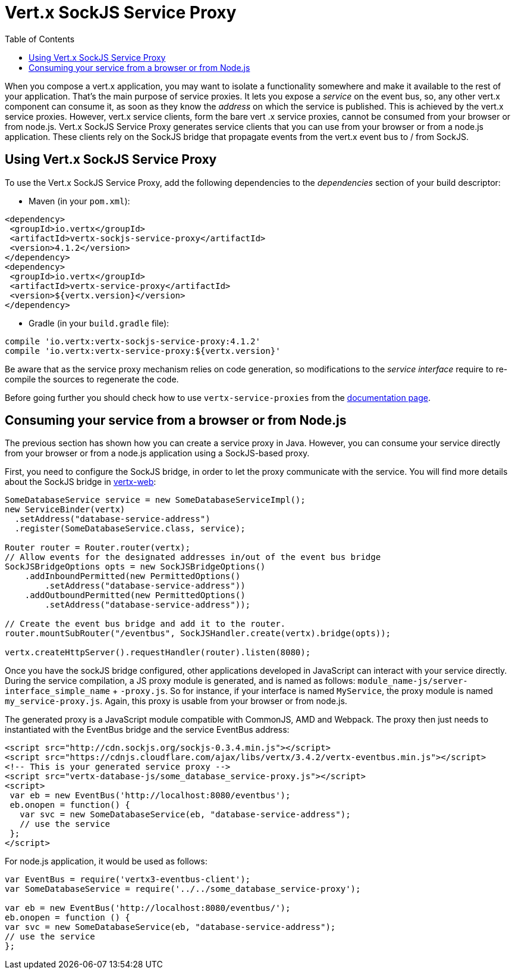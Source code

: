 = Vert.x SockJS Service Proxy
:toc: left

When you compose a vert.x application, you may want to isolate a functionality somewhere and make it available to
the rest of your application. That's the main purpose of service proxies. It lets you expose a _service_ on the
event bus, so, any other vert.x component can consume it, as soon as they know the _address_ on which the service
is published. This is achieved by the vert.x service proxies. However, vert.x service clients, form the bare vert
.x service proxies, cannot be consumed from your browser or from node.js. Vert.x SockJS Service Proxy generates
service clients that you can use from your browser or from a node.js application. These clients rely on the
SockJS bridge that propagate events from the vert.x event bus to / from SockJS.

== Using Vert.x SockJS Service Proxy

To use the Vert.x SockJS Service Proxy, add the following dependencies to the _dependencies_ section of
your build descriptor:

* Maven (in your `pom.xml`):

[source,xml,subs="+attributes"]
----
<dependency>
 <groupId>io.vertx</groupId>
 <artifactId>vertx-sockjs-service-proxy</artifactId>
 <version>4.1.2</version>
</dependency>
<dependency>
 <groupId>io.vertx</groupId>
 <artifactId>vertx-service-proxy</artifactId>
 <version>${vertx.version}</version>
</dependency>
----

* Gradle (in your `build.gradle` file):

[source,groovy,subs="+attributes"]
----
compile 'io.vertx:vertx-sockjs-service-proxy:4.1.2'
compile 'io.vertx:vertx-service-proxy:${vertx.version}'
----

Be aware that as the service proxy mechanism relies on code generation, so modifications to the _service interface_
require to re-compile the sources to regenerate the code.

Before going further you should check how to use `vertx-service-proxies` from the
http://vertx.io/docs/vertx-service-proxy/java[documentation page].

== Consuming your service from a browser or from Node.js

The previous section has shown how you can create a service proxy in Java. However, you can consume your service
directly from your browser or from a node.js application using a SockJS-based proxy.

First, you need to configure the SockJS bridge, in order to let the proxy communicate with the service. You will
find more details about the SockJS bridge in
http://vertx.io/docs/vertx-web/java/#_sockjs_event_bus_bridge[vertx-web]:

[source, java]
----
SomeDatabaseService service = new SomeDatabaseServiceImpl();
new ServiceBinder(vertx)
  .setAddress("database-service-address")
  .register(SomeDatabaseService.class, service);

Router router = Router.router(vertx);
// Allow events for the designated addresses in/out of the event bus bridge
SockJSBridgeOptions opts = new SockJSBridgeOptions()
    .addInboundPermitted(new PermittedOptions()
        .setAddress("database-service-address"))
    .addOutboundPermitted(new PermittedOptions()
        .setAddress("database-service-address"));

// Create the event bus bridge and add it to the router.
router.mountSubRouter("/eventbus", SockJSHandler.create(vertx).bridge(opts));

vertx.createHttpServer().requestHandler(router).listen(8080);
----

Once you have the sockJS bridge configured, other applications developed in JavaScript can interact with your
service directly. During the service compilation, a JS proxy module is generated, and is named as follows:
`module_name-js/server-interface_simple_name` + `-proxy.js`. So for instance, if your interface is named `MyService`,
the proxy module is named `my_service-proxy.js`. Again, this proxy is usable from your browser or from node.js.

The generated proxy is a JavaScript module compatible with CommonJS, AMD and Webpack. The proxy then just needs to
 instantiated with the EventBus bridge and the service EventBus address:

[source, js]
----
<script src="http://cdn.sockjs.org/sockjs-0.3.4.min.js"></script>
<script src="https://cdnjs.cloudflare.com/ajax/libs/vertx/3.4.2/vertx-eventbus.min.js"></script>
<!-- This is your generated service proxy -->
<script src="vertx-database-js/some_database_service-proxy.js"></script>
<script>
 var eb = new EventBus('http://localhost:8080/eventbus');
 eb.onopen = function() {
   var svc = new SomeDatabaseService(eb, "database-service-address");
   // use the service
 };
</script>
----

For node.js application, it would be used as follows:

[source,js]
----
var EventBus = require('vertx3-eventbus-client');
var SomeDatabaseService = require('../../some_database_service-proxy');

var eb = new EventBus('http://localhost:8080/eventbus/');
eb.onopen = function () {
var svc = new SomeDatabaseService(eb, "database-service-address");
// use the service
};
----
